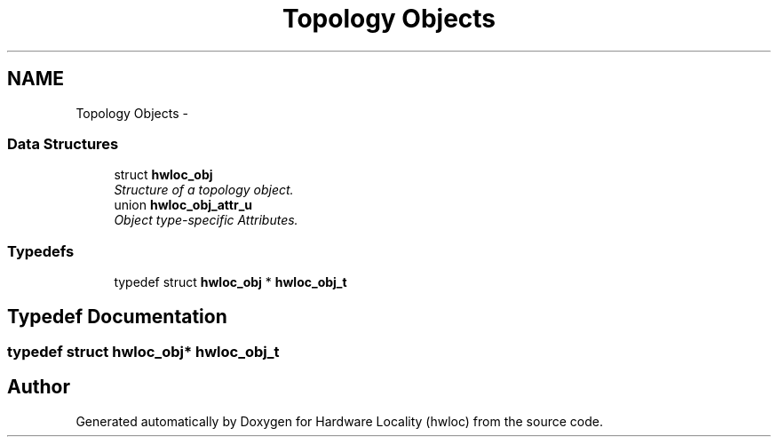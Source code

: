 .TH "Topology Objects" 3 "24 Nov 2009" "Version 0.9.3rc1" "Hardware Locality (hwloc)" \" -*- nroff -*-
.ad l
.nh
.SH NAME
Topology Objects \- 
.SS "Data Structures"

.in +1c
.ti -1c
.RI "struct \fBhwloc_obj\fP"
.br
.RI "\fIStructure of a topology object. \fP"
.ti -1c
.RI "union \fBhwloc_obj_attr_u\fP"
.br
.RI "\fIObject type-specific Attributes. \fP"
.in -1c
.SS "Typedefs"

.in +1c
.ti -1c
.RI "typedef struct \fBhwloc_obj\fP * \fBhwloc_obj_t\fP"
.br
.in -1c
.SH "Typedef Documentation"
.PP 
.SS "typedef struct \fBhwloc_obj\fP* \fBhwloc_obj_t\fP"
.SH "Author"
.PP 
Generated automatically by Doxygen for Hardware Locality (hwloc) from the source code.
